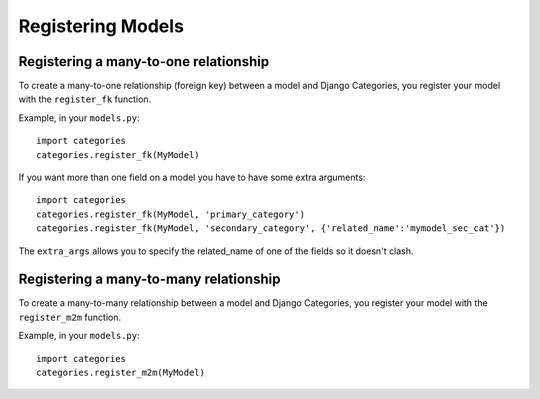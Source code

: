 ==================
Registering Models
==================


Registering a many-to-one relationship
======================================

To create a many-to-one relationship (foreign key) between a model and Django Categories, you register your model with the ``register_fk`` function.

.. py:function:: register_fk(model, field_name='category', extra_params={}])
   
   :param model: The Django Model to link to Django Categories
   :param field_name: Optional name for the field **default:** category
   :param extra_params: Optional dictionary of extra parameters passed to the ``ForeignKey`` class.

Example, in your ``models.py``::

	import categories
	categories.register_fk(MyModel)

If you want more than one field on a model you have to have some extra arguments::

	import categories
	categories.register_fk(MyModel, 'primary_category')
	categories.register_fk(MyModel, 'secondary_category', {'related_name':'mymodel_sec_cat'})

The ``extra_args`` allows you to specify the related_name of one of the fields so it doesn't clash.


Registering a many-to-many relationship
=======================================

To create a many-to-many relationship between a model and Django Categories, you register your model with the ``register_m2m`` function.

.. py:function:: register_m2m(model, field_name='categories', extra_params={}])
   
   :param model: The Django Model to link to Django Categories
   :param field_name: Optional name for the field **default:** categories
   :param extra_params: Optional dictionary of extra parameters passed to the ``ManyToManyField`` class.

Example, in your ``models.py``::

	import categories
	categories.register_m2m(MyModel)
